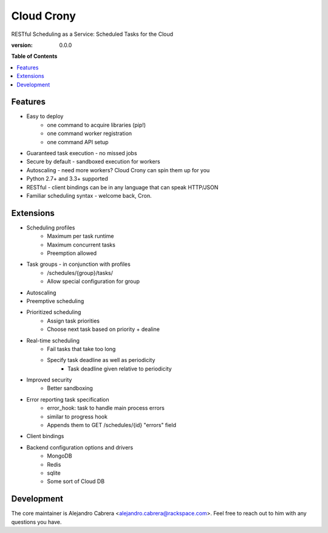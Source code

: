 ***********
Cloud Crony
***********

RESTful Scheduling as a Service: Scheduled Tasks for the Cloud

:version: 0.0.0

**Table of Contents**

.. contents::
    :local:
    :depth: 2
    :backlinks: none

========
Features
========

* Easy to deploy
    - one command to acquire libraries (pip!)
    - one command worker registration
    - one command API setup
* Guaranteed task execution - no missed jobs
* Secure by default - sandboxed execution for workers
* Autoscaling - need more workers? Cloud Crony can spin them up for you
* Python 2.7+ and 3.3+ supported
* RESTful - client bindings can be in any language that can speak HTTP/JSON
* Familiar scheduling syntax - welcome back, Cron.

==========
Extensions
==========

* Scheduling profiles
    - Maximum per task runtime
    - Maximum concurrent tasks
    - Preemption allowed
* Task groups - in conjunction with profiles
    - /schedules/{group}/tasks/
    - Allow special configuration for group
* Autoscaling
* Preemptive scheduling
* Prioritized scheduling
    - Assign task priorities
    - Choose next task based on priority + dealine
* Real-time scheduling
    - Fail tasks that take too long
    - Specify task deadline as well as periodicity
        * Task deadline given relative to periodicity
* Improved security
    - Better sandboxing
* Error reporting task specification
    - error_hook: task to handle main process errors
    - similar to progress hook
    - Appends them to GET /schedules/{id} "errors" field
* Client bindings
* Backend configuration options and drivers
    - MongoDB
    - Redis
    - sqlite
    - Some sort of Cloud DB

===========
Development
===========

The core maintainer is Alejandro Cabrera
<alejandro.cabrera@rackspace.com>. Feel free to reach out to him with
any questions you have.
